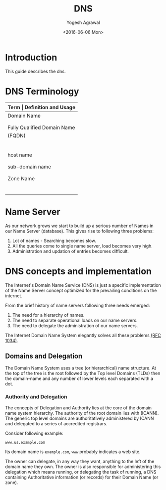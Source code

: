 #+Title: DNS
#+Author: Yogesh Agrawal
#+Email: yogeshiiith@gmail.com
#+Date: <2016-06-06 Mon>

* Introduction
  This guide describes the dns.

* DNS Terminology
  |-----------------------------+----------------------------------------------|
  | *Term                       | Definition and Usage*                        |
  |-----------------------------+----------------------------------------------|
  | Domain Name                 | A Domain Name has a registered owner         |
  |                             | and the owner is authoritative and           |
  |                             | responsible for DNS information.             |
  |-----------------------------+----------------------------------------------|
  | Fully Qualified Domain Name | Defines a domain name to the root.           |
  | (FQDN)                      | A FQDN must therefore include the root       |
  |                             | which in turn means it must have a           |
  |                             | final DOT on the extreme right of the        |
  |                             | domain name. For example                     |
  |                             | www.example.com. is a FQDN whereas           |
  |                             | www.example.com is not (it does not          |
  |                             | terminate with a DOT)                        |
  |-----------------------------+----------------------------------------------|
  | host name                   | Fully defines a host within a domain,        |
  |                             | for example, fred.example.com is a host      |
  |                             | name.                                        |
  |-----------------------------+----------------------------------------------|
  | sub-domain name             | A sub-domain name will fully include         |
  |                             | the Domain Name us.example.com is a valid    |
  |                             | sub-domain name of example.com               |
  |-----------------------------+----------------------------------------------|
  | Zone Name                   | Any part of a domain that is configured      |
  |                             | in a DNS server and which fully contains     |
  |                             | the Domain Name for which the owner is       |
  |                             | authoritative, for instance example.com,     |
  |                             | us.example.com are Zone names. A zone is     |
  |                             | an operational convenience for DNS software  |
  |                             | and not part of the domain naming hierarchy. |
  |-----------------------------+----------------------------------------------|

* Name Server
  As our network grows we start to build up a serious number of Names
  in our Name Server (database). This gives rise to following three
  problems:
  1. Lot of names - Searching becomes slow.
  2. All the queries come to single name server, load becomes very high.
  3. Administration and updation of entries becomes difficult.

* DNS concepts and implementation
  The Internet's Domain Name Service (DNS) is just a specific
  implementation of the Name Server concept optimized for the
  prevailing conditions on the internet.

  From the brief history of name servers following three needs
  emerged:
  1. The need for a hierarchy of names.
  2. The need to separate operational loads on our name servers.
  3. The need to delegate the administration of our name servers.

  The Internet Domain Name System elegantly solves all these problems
  [[https://tools.ietf.org/html/rfc1035][(RFC 1034)]]. 

** Domains and Delegation
   The Domain Name System uses a tree (or hierarchical) name
   structure. At the top of the tree is the root followed by the Top
   level Domains (TLDs) then the domain-name and any number of lower
   levels each separated with a dot.

*** Authority and Delegation
    The concepts of Delegation and Authority lies at the core of the
    domain name system hierarchy. The authority of the root domain
    lies with (ICANN). The generic top level domains are
    authoritatively administered by ICANN and delegated to a series of
    accredited registrars.

    Consider following example:
    #+BEGIN_EXAMPLE
    www.us.example.com
    #+END_EXAMPLE
    Its domain name is =example.com=, =www= probably indicates a web
    site.
    
    The owner can delegate, in any way they want, anything to the left
    of the domain name they own. The owner is also responsible for
    administering this delegation which means running, or delegating
    the task of running, a DNS containing Authoritative information
    (or records) for their Domain Name (or zone).
